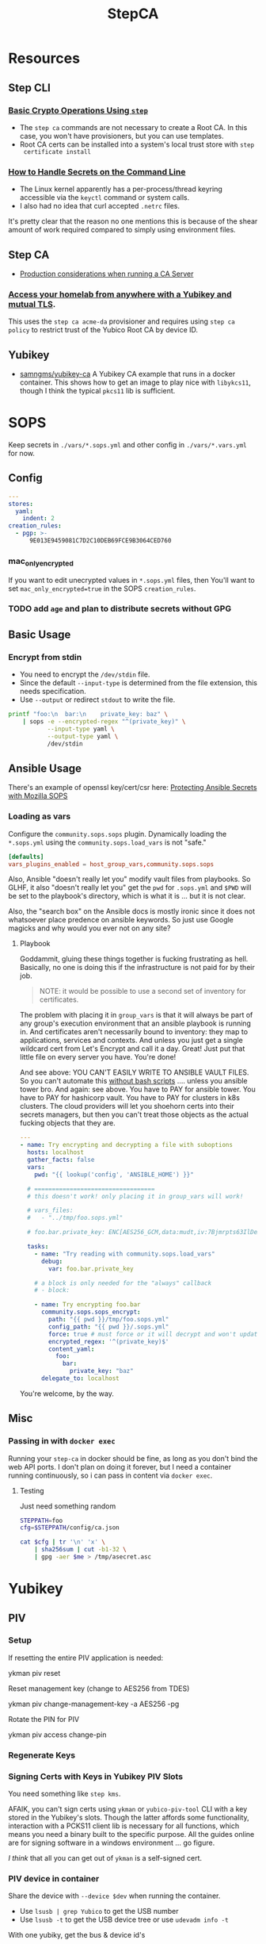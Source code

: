 :PROPERTIES:
:ID:       49373db0-532d-4b0f-b8ec-3f9a3f897895
:END:
#+TITLE: StepCA
#+DESCRIPTION:
#+TAGS:

* Resources

** Step CLI

*** [[https://smallstep.com/docs/step-cli/basic-crypto-operations/index.html#generate-json-web-tokens-jwts-and-json-web-keys-jwks][Basic Crypto Operations Using =step=]]

+ The =step ca= commands are not necessary to create a Root CA. In this case,
  you won't have provisioners, but you can use templates.
+ Root CA certs can be installed into a system's local trust store with =step
  certificate install=

*** [[https://smallstep.com/blog/command-line-secrets/][How to Handle Secrets on the Command Line]]

+ The Linux kernel apparently has a per-process/thread keyring accessible via the
  =keyctl= command or system calls.
+ I also had no idea that curl accepted =.netrc= files.

It's pretty clear that the reason no one mentions this is because of the shear
amount of work required compared to simply using environment files.

** Step CA

+ [[https://smallstep.com/docs/step-ca/certificate-authority-server-production/#overview][Production considerations when running a CA Server]]

*** [[https://smallstep.com/blog/access-your-homelab-anywhere/][Access your homelab from anywhere with a Yubikey and mutual TLS]].

This uses the =step ca acme-da= provisioner and requires using =step ca policy=
to restrict trust of the Yubico Root CA by device ID.

** Yubikey

+ [[https://github.com/samngms/yubikey-ca/blob/master/Dockerfile][samngms/yubikey-ca]] A Yubikey CA example that runs in a docker container. This
  shows how to get an image to play nice with =libykcs11=, though I think the
  typical =pkcs11= lib is sufficient.

* SOPS

Keep secrets in =./vars/*.sops.yml= and other config in =./vars/*.vars.yml= for
now.

** Config

#+begin_src yaml
---
stores:
  yaml:
    indent: 2
creation_rules:
  - pgp: >-
      9E013E9459081C7D2C10DEB69FCE9B3064CED760
#+end_src

*** mac_only_encrypted

If you want to edit unecrypted values in =*.sops.yml= files, then You'll want to
set =mac_only_encrypted=true= in the SOPS =creation_rules=.

*** TODO add =age= and plan to distribute secrets without GPG


** Basic Usage

*** Encrypt from stdin

+ You need to encrypt the =/dev/stdin= file.
+ Since the default =--input-type= is determined from the file extension, this
  needs specification.
+ Use =--output= or redirect =stdout= to write the file.

#+begin_src sh :results output code :wrap src yaml
printf "foo:\n  bar:\n    private_key: baz" \
    | sops -e --encrypted-regex "^(private_key)" \
           --input-type yaml \
           --output-type yaml \
           /dev/stdin
#+end_src

#+RESULTS:
#+begin_src yaml
foo:
    bar:
        private_key: ENC[AES256_GCM,data:fFK0,iv:rY5eAQAB8ysCacHQ+9TPw5OUnNpi9qVf153tq+AosRY=,tag:m/TsymzFGhsMTwW/m30xpQ==,type:str]
sops:
    kms: []
    gcp_kms: []
    azure_kv: []
    hc_vault: []
    age: []
    lastmodified: "2023-12-18T07:20:20Z"
    mac: ENC[AES256_GCM,data:86ULj/fX8wy+wO1vdXcFIvMjHd6iPhXo/7nD4qUmMN/t+ot9XKI2WqeK7xJ6yAGh3UL5F5brtHmxpJWqvJYmnUERKyBmCf5yVGLnybjhmj1qZkcEFcv8sgMOo4Ow0TQeqIqHrqLm8EfS7y8IoJewUc0fCcYKrBsy9qlbGxw3Pxc=,iv:Lv3zpI/3slcTk4X7PW669n7ibzCD6CK5RaOshSS4JWg=,tag:26rJkfxjQmIdYZnengq8xg==,type:str]
    pgp:
        - created_at: "2023-12-18T07:20:20Z"
          enc: |-
            -----BEGIN PGP MESSAGE-----

            hQIMAwAAAAAAAAAAAQ/8DwAPfK/YsvP4fVO7LSZRdrrxoN8Ewy0IHThETqJ8ZMw1
            W69V40yK6BJO02J4t527CHg6PCFEPgqGBYuvmg+NEB3zfBKhPEGReNUqObQRL/mg
            /gG85uewxBu40EnlGiAFEf+6n1IGMU4dDxQNrVPQnnc99qUbob/1h+rXYVv3bT0v
            ufIM8J6N+Gatuq1mXLRLR6ETYcQ81mRPbh3H8t3faKtdNLS1IEKXQFOHpywLUp0C
            S/3H3yU1PNWcfAr/HHJc8MQCqbdvJbMKZ8q0LtgerF7P9oX9FT8FOMHKK7F/TMmw
            OgxbzZtFvMa8tOoX9oiOnAw3SRs1iJ5KIpDXQR3++7F8NjiAdvFuKKUKEWWoAMgS
            WhE03HZ+nFgXrE7iTpxL2FPhoaPSATExg6pLWdlWsx6GeEbclWS9UQTOdQf3mO12
            5JEMOKOiyehawEPejjKbsLC33zkaT5HonEjHIoOuc3k0n6e+UzDkqbQz0/PQGimh
            jqCs7G0Z424IAskCw6cA9b+im/nIww69Xd7yxOx791f/ViCQdjbI1hEFh8+ysPTy
            FvFTsDH8/eMJ+o1HeTH1bp8ZLt6o6cWKFk4oVZOm+ypW8UQxZfdG/zeUbDCk9lsK
            Vpm6Y17a9YQvsmnJkdLkWd/dB05y6+PR6K0Qp40vIdOJZQLr+4NR3Yv9AxTH5uTS
            XgHZvZQgJPOrc9ZXY2ZYOwgkBtDPYoUzfw5Br8T+YDwRU5DemGaSekhJjyDYfj6y
            ZMNR5bB86urq3N/OqOD9ez8v0H5+OwBDLIngmNd3cde4MX4Ln5NxLuvv6Z6w4bw=
            =akdO
            -----END PGP MESSAGE-----
          fp: 9E013E9459081C7D2C10DEB69FCE9B3064CED760
    encrypted_regex: ^(private_key)
    version: 3.8.1
#+end_src

** Ansible Usage

There's an example of openssl key/cert/csr here: [[https://docs.ansible.com/ansible/latest/collections/community/sops/docsite/guide.html][Protecting Ansible Secrets with
Mozilla SOPS]]

*** Loading as vars

Configure the =community.sops.sops= plugin. Dynamically loading the =*.sops.yml=
using the =community.sops.load_vars= is not "safe."

#+begin_src conf
[defaults]
vars_plugins_enabled = host_group_vars,community.sops.sops
#+end_src

Also, Ansible "doesn't really let you" modify vault files from playbooks. So
GLHF, it also "doesn't really let you" get the =pwd= for =.sops.yml= and =$PWD=
will be set to the playbook's directory, which is what it is ... but it is not
clear.

Also, the "search box" on the Ansible docs is mostly ironic since it does not
whatsoever place predence on ansible keywords. So just use Google magicks and
why would you ever not on any site?

**** Playbook

Goddammit, gluing these things together is fucking frustrating as hell.
Basically, no one is doing this if the infrastructure is not paid for by their
job.

#+begin_quote
NOTE: it would be possible to use a second set of inventory for certificates.
#+end_quote

The problem with placing it in =group_vars= is that it will always be part of
any group's execution environment that an ansible playbook is running in. And
certificates aren't necessarily bound to inventory: they map to applications,
services and contexts. And unless you just get a single wildcard cert from Let's
Encrypt and call it a day. Great! Just put that little file on every server you
have. You're done!

And see above: YOU CAN'T EASILY WRITE TO ANSIBLE VAULT FILES. So you can't
automate this _without bash scripts_ .... unless you ansible tower bro. And
again: see above. You have to PAY for ansible tower. You have to PAY for
hashicorp vault. You have to PAY for clusters in k8s clusters. The cloud
providers will let you shoehorn certs into their secrets managers, but then you
can't treat those objects as the actual fucking objects that they are.

#+begin_src yaml
---
- name: Try encrypting and decrypting a file with suboptions
  hosts: localhost
  gather_facts: false
  vars:
    pwd: "{{ lookup('config', 'ANSIBLE_HOME') }}"

  # ==================================
  # this doesn't work! only placing it in group_vars will work!

  # vars_files:
  #   - "../tmp/foo.sops.yml"

  # foo.bar.private_key: ENC[AES256_GCM,data:mudt,iv:7Bjmrpts63IlDe5rJXDft4pD9OubUfDGZq/A1IFZixc=,tag:K3F/Xf83RnldtFiVjttpyw==,type:str]

  tasks:
    - name: "Try reading with community.sops.load_vars"
      debug:
        var: foo.bar.private_key

    # a block is only needed for the "always" callback
    # - block:

    - name: Try encrypting foo.bar
      community.sops.sops_encrypt:
        path: "{{ pwd }}/tmp/foo.sops.yml"
        config_path: "{{ pwd }}/.sops.yml"
        force: true # must force or it will decrypt and won't update
        encrypted_regex: '^(private_key)$'
        content_yaml:
          foo:
            bar:
              private_key: "baz"
      delegate_to: localhost
#+end_src

You're welcome, by the way.

** Misc

*** Passing in with =docker exec=

Running your =step-ca= in docker should be fine, as long as you don't bind the
web API ports. I don't plan on doing it forever, but I need a container running
continuously, so i can pass in content via =docker exec=.

**** Testing

Just need something random

#+begin_src sh :var me=(identity user-mail-address) :results silent
STEPPATH=foo
cfg=$STEPPATH/config/ca.json

cat $cfg | tr '\n' 'x' \
    | sha256sum | cut -b1-32 \
    | gpg -aer $me > /tmp/asecret.asc
#+end_src

* Yubikey

** PIV

*** Setup

If resetting the entire PIV application is needed:

#+begin_example sh
# do not eval
ykman piv reset
#+end_example

Reset management key (change to AES256 from TDES)

#+begin_example sh
# this generates a new random AES256 key and protects it with a MGMT pin
ykman piv change-management-key -a AES256 -pg
#+end_example

Rotate the PIN for PIV

#+begin_example sh
ykman piv access change-pin
#+end_example

*** Regenerate Keys


*** Signing Certs with Keys in Yubikey PIV Slots

You need something like =step kms=.

AFAIK, you can't sign certs using =ykman= or =yubico-piv-tool= CLI with a key
stored in the Yubikey's slots. Though the latter affords some functionality,
interaction with a PCKS11 client lib is necessary for all functions, which means
you need a binary built to the specific purpose. All the guides online are for
signing software in a windows environment ... go figure.

/I think/ that all you can get out of =ykman= is a self-signed cert.


*** PIV device in container

Share the device with =--device $dev= when running the container.

+ Use =lsusb | grep Yubico= to get the USB number
+ Use =lsusb -t= to get the USB device tree or use =udevadm info -t=

With one yubiky, get the bus & device id's

#+begin_src sh
vendor=1050
device=
busid="$(lsusb | grep Yubico | sed -E 's/^Bus ([0-9]+).*$/\1/g')"
devid="$(lsusb | grep Yubico | sed -E 's/^Bus.*Device ([0-9]+).*$/\1/g')"
devpath="/dev/bus/usb/$busid/$devid"
#+end_src

Then start with:

#+begin_src sh
docker container run -it --rm \
       -v /tmp/step:/home/step \
       --device $devpath \
       smallstep/step-ca:hsm
#+end_src

**** Troubleshooting

***** Build yubikey tools onto smallstep/step-ca:hsm

This adds yubikey-specific env/pkgs to help figure out what's up. Not sure what
the best way to do this is ... probably run an airgapped image using =step-ca=
bins built in docker containers.

#+begin_src dockerfile
FROM smallstep/step-ca:hsm

USER root

RUN apt-get update && apt-get install -y --no-install-recommends \
    usbutils ykcs11 opensc libccid libengine-pkcs11-openssl \
    yubikey-manager yubico-piv-tool

# root runs `service pcscd restart && bash` in this container, but step can
#    restart pcscd. https://github.com/samngms/yubikey-ca/blob/master/Dockerfile

# ENV PKCS11_MODULE_PATH=/usr/lib/x86_64-linux-gnu/libykcs11.so

# TODO assign user the rights to access the device
USER step

ENV PKCS11_MODULE_PATH=/usr/lib/x86_64-linux-gnu/libykcs11.so

ENTRYPOINT service pcscd restart && /bin/bash
#+end_src

Build and run with something like:

#+begin_src sh
docker container run -it --rm \
       --device=/dev/bus/usb/001/012 \
       -v /tmp/step:/home/step  dc/stepyk:latest /bin/bash
#+end_src

I'm not sure if =--privileged= may be required. The =lsusb= output shows all the
devices regardless.... but only root can access them in the container.

***** Using the [[https://github.com/go-piv/piv-go][go-piv/piv-go]] library

The [[https://github.com/go-piv/go-ykpiv][go-piv/go-ykpiv]] library has a [[https://github.com/go-piv/go-ykpiv/blob/master/Dockerfile][Dockerfile]] where you should be able to run its
tests. It's not on hub.docker.com; clone the repo

+ Change =stretch-slim= to =bullseye-slim=. The release file changed hosts.
+ Add =pkg-config= to packages
+ And =libssl-dev= to the packages to fix complaints about libcrypto.pc

The dockerfile should look like this:

#+begin_src dockerfile
FROM debian:bullseye-slim

RUN apt-get update \
	&& apt-get install -y --no-install-recommends \
		ca-certificates pkg-config gcc git golang-any libc6-dev libssl-dev \
		libykpiv-dev yubico-piv-tool \
	&& rm -rf /var/lib/apt/lists/*

ENV GOPATH /go
WORKDIR $GOPATH/src/pault.ag/go/ykpiv
COPY . .

RUN go get -v -t ./...
#+end_src

The tests will fail early if you don't specify =--wipe-yubikey=


Instead, you just need to learn to build a go script that runs.

** PIV CA

*** TODO Root Certificate (edit or delete)

Download the PIV root attestation CA

#+begin_src sh
yubico_ca_url=https://developers.yubico.com/PIV/Introduction/piv-attestation-ca.pem
curl -so yk/yubico-piv.pem $yubico_ca_url
#+end_src

Export the yubikey's intermediate cert

#+begin_src sh
ykman piv certificates export
#+end_src

* Step CLI

** Building the CGO

The =step kms= plugin is req. for Yubikey PIV and it requires =CGO= extensions

** Commands

*** Certificate

=step certificate=

| bundle        | bundle a certificate with intermediate certificate(s) needed for certificate path validation |
| create        | create a certificate or certificate signing request                                          |
| format        | reformat certificate                                                                         |
| inspect       | print certificate or CSR details in human readable format                                    |
| fingerprint   | print the fingerprint of a certificate                                                       |
| lint          | lint certificate details                                                                     |
| needs-renewal | Check if a certificate needs to be renewed                                                   |
| sign          | sign a certificate signing request (CSR)                                                     |
| verify        | verify a certificate                                                                         |
| key           | print public key embedded in a certificate                                                   |
| install       | install a root certificate in the supported trust stores                                     |
| uninstall     | uninstall a root certificate from the supported trust stores                                 |
| p12           | package a certificate and keys into a .p12 file                                              |

Key options from the =step create -h=. I'm assuming the same terms/options are
used in other subcommands. The arguments are specified in the table as a
personal reminder, but all of these require args.

| Issued Cert     | Issuer             | Crypto           | Templates                  |
|-----------------+--------------------+------------------+----------------------------|
| --san           | --ca               | --kty=EC,OKP,RSA | --template=template.tpl    |
| --kms           | --ca-kms           | --size=bits      | --set="key=value"          |
| --key           | --ca-key           | --curve=P-384    | --set-file=tpl-values.json |
| --password-file | --ca-password-file |                  |                            |

The =--san=$subject_alt_name= can be used multiple times.

When using =--profile=$profile=, there are four main values (though I think
others are possible using the =step context= feature or using configuration).

| leaf            | x509 leaf cert for TLS               |
| intermediate-ca |                                      |
| root-ca         |                                      |
| self-signed     | self-signed leaf (requires --subtle) |

These options do not require args:

| --bundle             | Bundle the new leaf cert with the signing cert |
| --skip-csr-signature | Skip the CSR. Go straight to cert.             |
| --subtle             | For delicate things                            |

**** Create

This generates a cert with a password-protected private key (all in one go)

#+begin_src sh
step certificate create $subject $crt-file $key-file \
     --password-file <(sops ...) \
     --ca-password-file <(sops ...)
#+end_src

*** Context

The =step context= subcommand helps manage/switch contexts when working with
multiple CA's. When using contexts with =step ca=, the relevant files are
created with the =step ca bootstrap= command, which typically creates the file
structure under =$STEPPATH=

| current | current returns the name of the current context   |
| list    | list available certificate authority contexts     |
| remove  | remove a context and all associated configuration |
| select  | select the default certificate authority context  |

*** Crypto

=step crypto=

| change-pass | change password of an encrypted private key (PEM or JWK format)   |
| keypair     | generate a public / private keypair in PEM format                 |
| jwk         | create JWKs (JSON Web Keys) and manage JWK Key Sets               |
| jwt         | sign and verify data using JSON Web Tokens (JWT)                  |
| jwe         | encrypt and decrypt data and keys using JSON Web Encryption (JWE) |
| jws         | sign and verify data using JSON Web Signature (JWS)               |
| jose        | collection of JOSE utilities                                      |
| hash        | generate and check hashes of files and directories                |
| kdf         | key derivation functions for password hashing and verification    |
| key         | manage keys                                                       |
| nacl        | easy-to-use high-speed tools for encryption and signing           |
| otp         | generate and verify one-time passwords                            |
| rand        | generate random strings                                           |
| winpe       | extract certificates and verify Windows Portable Executable files |

*** KMS

This plugin bundles access to the yubikey and pcks11 dynamic libs.

=step kms=

| attest      | create an attestation certificate                          |
| certificate | print or import a certificate in a KMS                     |
| completion  | Generate the autocompletion script for the specified shell |
| create      | generates a key pair in the KMS                            |
| decrypt     | decrypt the given input with an RSA key                    |
| encrypt     | encrypt a given input with an RSA public key               |
| help        | Help about any command                                     |
| key         | print the public key in a KMS                              |
| sign        | sign the given digest using the kms                        |
| version     | print the current version                                  |

**** Yubikey PIV

Using =step kms create= generates a key in a Yubikey PIV slot. After the
certificates are experted, you can point =ca.json= to them and update the =kms=
values to the Yubikey URI's.

At this point, Smallstep interfaces with the Yubikey using the PCKS#11
specification/protocol.

***** TODO Test yubikey device access for KMS in docker

Try =step kms create 'yubikey:slot-id=82'=

(does it require configuring 'kms' first? this creates the key in the slot)


* Step CA

The =step ca= subcommands uses the HTTP API.

** Commands

The =--offline= flag is documented for the following =step ca= subcommands:
token, certificate, rekey, revoke, proxycommand.

*** Init

+ --pki :: this suppresses the creation of =config/ca.json=, as its assumed you
  won't be running the server (afaik)
+ --remote-management :: This stores the provisioner configuration in a
  database, instead of =ca.json=. It also sets up an =Admin JWK= provisioner and
  a few other things. See [[https://smallstep.com/docs/step-ca/provisioners/#remote-provisioner-management][Remote Provisioner Management]]
+ --provisioner :: This is the initial provisioner id, defaulting to JWK.
+ --helm :: This generates =--helm= values for [[https://github.com/smallstep/helm-charts/tree/master/step-certificates][smallstep/helm-charts]] (handy!)

*** Bootstrap

This prepares a (new & possibly clean) local environment for interacting with
the CA. You will need to supply the =--ca-url= option and others.

It's not 100% necessary for a homelab. According to the docs:

#+begin_quote
Bootstrap will:

+ store the root certificate in $STEPPATH/certs/root_ca.crt
+ and create a configuration file in $STEPPATH/configs/defaults.json with the CA
  url, the root certificate location and its fingerprint.

After the bootstrap, ca commands do not need to specify the flags --ca-url,
--root or --fingerprint if we want to use the same environment.
#+end_quote

** Server

*** Handling the secrets

Use =--password-file <(process substitution)=

**** TODO similar process for handling the Yubikey PIN

** Database

The =step-ca= needs a NoSQL backend. The following two are embedded into the
=step-ca= binary. Their CLI tools are not available in the Docker image by
default.

+ [[github:dgraph-io/badger][dgraph-io/badger]] is the default
+ An alternative, BoltDB, is an =etcd= fork.

The db is a key/value store -- and totally flat, i think, without structure.
Thus, as long as badger's crypto features are enabled, then I believe it's a bit
hard to pull info out of the DB. I'm not sure about BoltDB, though I assume it
has similar features built-in, since it's an =etcd= fork.

From what I see, it's just important to know the DB is there.

#+begin_quote
If i'm going through the trouble of interfacing with SOPS "homomorphically"
without writing to disk... then I'd like to know that nothing else is writing to
disk either.
#+end_quote

If you're using MySQL or Postgres, then you're going to want to lock that down.

** Config

Though a few of the guides direct you to edit =ca.json=, they recommend to use
the =step= and =step ca= CLI to edit the config where possible.

*** Provisioners

See [[https://smallstep.com/docs/step-ca/provisioners/#choosing-a-provisioner][Choosing a Provisioner]]

+ Set both =--password-file= and =--provisioner-password-file=

**** JWK (JSON Web Key)

Fields:

| key.*        | JWK public key (used to validate signed tokens)                            |
| encryptedKey | The encrypted JWK key that signs tokens, not necessary for some operations |

***** Interacting with JWK from the CLI

The encryptedKey is published on the =/provisioners= endpoint if the Step CA is
running remotely. This is recommended (I think?) so you don't need to keep up
with the key locally.

To remove the JKW =encryptedKey=, run:

#+begin_src sh
step ca provisioner update $provisioner_id --private-key ""
#+end_src


*** Templates

See [[https://smallstep.com/docs/step-ca/templates][docs on templates]], which also contains examples and links to more advanced
use cases.

There are at two types. These templates are set in the list under
=authority.provisioners= in =options=

| Type | Json         | Code            | Desc              |
|------+--------------+-----------------+-------------------|
| x509 | options.x509 | crypto/x509util | x509 Certificates |
| SSH  | options.ssh  | crypto/sshutil  | SSH Certificates  |

In both the source directories above, files of interest are:

+ certificate.go
+ templates.go
+ options.go

**** x509

**** SSH

+ Can assign a principle for the =step= OIDC & Cloud provisioners

* StepCA: Yubikey


* StepCA: Cert Manager

Run StepCA with the guix binary package

** Deployment

Plan to run StepCA in =docker= or on =k0s=

* Roam
